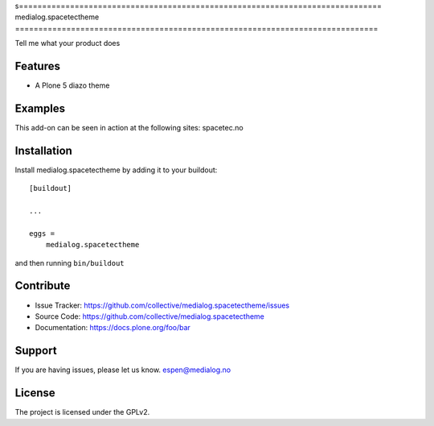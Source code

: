s==============================================================================
medialog.spacetectheme
==============================================================================

Tell me what your product does

Features
--------

- A Plone 5 diazo theme


Examples
--------

This add-on can be seen in action at the following sites:
spacetec.no




Installation
------------

Install medialog.spacetectheme by adding it to your buildout::

    [buildout]

    ...

    eggs =
        medialog.spacetectheme


and then running ``bin/buildout``


Contribute
----------

- Issue Tracker: https://github.com/collective/medialog.spacetectheme/issues
- Source Code: https://github.com/collective/medialog.spacetectheme
- Documentation: https://docs.plone.org/foo/bar


Support
-------

If you are having issues, please let us know.
espen@medialog.no


License
-------

The project is licensed under the GPLv2.
